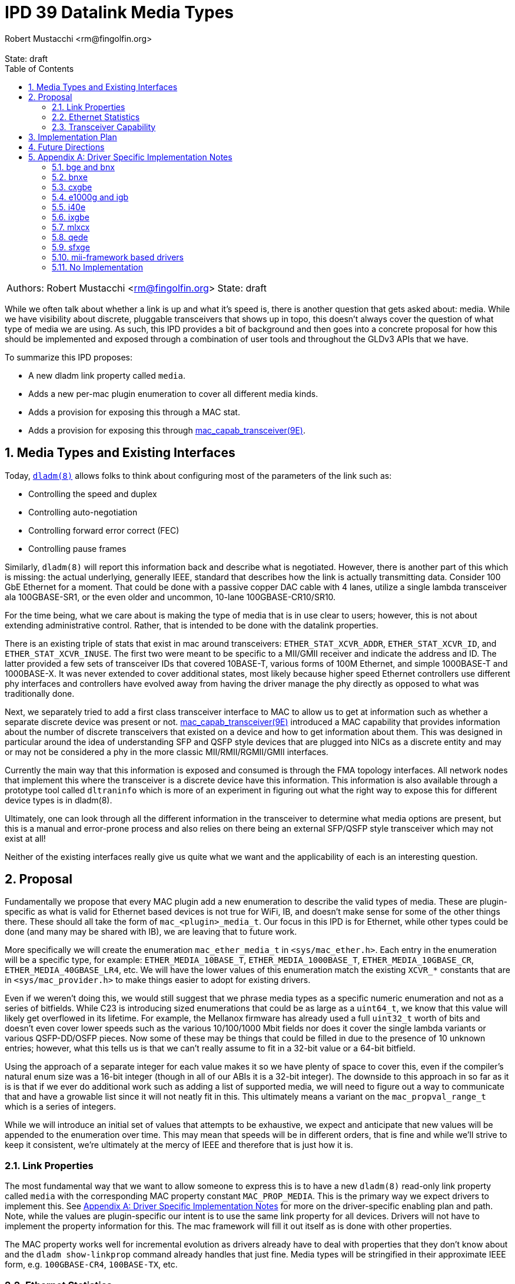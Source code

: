 :showtitle:
:toc: left
:numbered:
:icons: font
:state: draft
:revremark: State: {state}
:authors: Robert Mustacchi <rm@fingolfin.org>

= IPD 39 Datalink Media Types
{authors}

[cols="2"]
|===
|Authors: {author}
|State: {state}
|===

While we often talk about whether a link is up and what it's speed is,
there is another question that gets asked about: media. While we have
visibility about discrete, pluggable transceivers that shows up in topo,
this doesn't always cover the question of what type of media we are
using. As such, this IPD provides a bit of background and then goes into
a concrete proposal for how this should be implemented and exposed
through a combination of user tools and throughout the GLDv3 APIs that
we have.

To summarize this IPD proposes:

* A new dladm link property called `media`.
* Adds a new per-mac plugin enumeration to cover all different media kinds.
* Adds a provision for exposing this through a MAC stat.
* Adds a provision for exposing this through
  https://illumos.org/man/9E/mac_capab_transceiver[mac_capab_transceiver(9E)].

== Media Types and Existing Interfaces

Today, https://illumos.org/man/8/dladm[`dladm(8)`] allows folks to think
about configuring most of the parameters of the link such as:

* Controlling the speed and duplex
* Controlling auto-negotiation
* Controlling forward error correct (FEC)
* Controlling pause frames

Similarly, `dladm(8)` will report this information back and describe
what is negotiated. However, there is another part of this which is
missing: the actual underlying, generally IEEE, standard that describes
how the link is actually transmitting data. Consider 100 GbE Ethernet
for a moment. That could be done with a passive copper DAC cable with 4
lanes, utilize a single lambda transceiver ala 100GBASE-SR1, or the even
older and uncommon, 10-lane 100GBASE-CR10/SR10.

For the time being, what we care about is making the type of media that
is in use clear to users; however, this is not about extending
administrative control. Rather, that is intended to be done with the
datalink properties.

There is an existing triple of stats that exist in mac around
transceivers: `ETHER_STAT_XCVR_ADDR`, `ETHER_STAT_XCVR_ID`, and
`ETHER_STAT_XCVR_INUSE`. The first two were meant to be specific to a
MII/GMII receiver and indicate the address and ID. The latter provided a
few sets of transceiver IDs that covered 10BASE-T, various forms of 100M
Ethernet, and simple 1000BASE-T and 1000BASE-X. It was never extended to
cover additional states, most likely because higher speed Ethernet
controllers use different phy interfaces and controllers have evolved
away from having the driver manage the phy directly as opposed to what
was traditionally done.

Next, we separately tried to add a first class transceiver interface to
MAC to allow us to get at information such as whether a separate
discrete device was present or not.
https://illumos.org/man/9E/mac_capab_transceiver[mac_capab_transceiver(9E)]
introduced a MAC capability that provides information about the number
of discrete transceivers that existed on a device and how to get
information about them. This was designed in particular around the idea
of understanding SFP and QSFP style devices that are plugged into NICs
as a discrete entity and may or may not be considered a phy in the more
classic MII/RMII/RGMII/GMII interfaces.

Currently the main way that this information is exposed and consumed is
through the FMA topology interfaces. All network nodes that implement
this where the transceiver is a discrete device have this information.
This information is also available through a prototype tool called
`dltraninfo` which is more of an experiment in figuring out what the
right way to expose this for different device types is in dladm(8).

Ultimately, one can look through all the different information in the
transceiver to determine what media options are present, but this is a
manual and error-prone process and also relies on there being an
external SFP/QSFP style transceiver which may not exist at all!

Neither of the existing interfaces really give us quite what we want and
the applicability of each is an interesting question.

== Proposal

Fundamentally we propose that every MAC plugin add a new enumeration to
describe the valid types of media. These are plugin-specific as what is
valid for Ethernet based devices is not true for WiFi, IB, and doesn't
make sense for some of the other things there. These should all take the
form of `mac_<plugin>_media_t`. Our focus in this IPD is for Ethernet,
while other types could be done (and many may be shared with IB), we are
leaving that to future work.

More specifically we will create the enumeration `mac_ether_media_t` in
`<sys/mac_ether.h>`. Each entry in the enumeration will be a specific
type, for example: `ETHER_MEDIA_10BASE_T`, `ETHER_MEDIA_1000BASE_T`,
`ETHER_MEDIA_10GBASE_CR`, `ETHER_MEDIA_40GBASE_LR4`, etc. We will have the
lower values of this enumeration match the existing `XCVR_*` constants
that are in `<sys/mac_provider.h>` to make things easier to adopt for
existing drivers.

Even if we weren't doing this, we would still suggest that we phrase
media types as a specific numeric enumeration and not as a series of
bitfields. While C23 is introducing sized enumerations that could be as
large as a `uint64_t`, we know that this value will likely get
overflowed in its lifetime. For example, the Mellanox firmware has
already used a full `uint32_t` worth of bits and doesn't even cover
lower speeds such as the various 10/100/1000 Mbit fields nor does it
cover the single lambda variants or various QSFP-DD/OSFP pieces. Now
some of these may be things that could be filled in due to the presence
of 10 unknown entries; however, what this tells us is that we can't
really assume to fit in a 32-bit value or a 64-bit bitfield.

Using the approach of a separate integer for each value makes it so we
have plenty of space to cover this, even if the compiler's natural enum
size was a 16-bit integer (though in all of our ABIs it is a 32-bit
integer). The downside to this approach in so far as it is is that if we
ever do additional work such as adding a list of supported media, we
will need to figure out a way to communicate that and have a growable
list since it will not neatly fit in this. This ultimately means a
variant on the `mac_propval_range_t` which is a series of integers.

While we will introduce an initial set of values that attempts to be
exhaustive, we expect and anticipate that new values will be appended
to the enumeration over time. This may mean that speeds will be in
different orders, that is fine and while we'll strive to keep it
consistent, we're ultimately at the mercy of IEEE and therefore that is
just how it is.

=== Link Properties

The most fundamental way that we want to allow someone to express this
is to have a new `dladm(8)` read-only link property called `media` with
the corresponding MAC property constant `MAC_PROP_MEDIA`. This is the
primary way we expect drivers to implement this. See <<sec-a>> for more
on the driver-specific enabling plan and path. Note, while the values
are plugin-specific our intent is to use the same link property for all
devices. Drivers will not have to implement the property information for
this. The mac framework will fill it out itself as is done with other
properties.

The MAC property works well for incremental evolution as drivers already
have to deal with properties that they don't know about and the `dladm
show-linkprop` command already handles that just fine. Media types will
be stringified in their approximate IEEE form, e.g. `100GBASE-CR4`,
`100BASE-TX`, etc.

=== Ethernet Statistics

As mentioned in the background section, MAC already has a few Ethernet
statistics around this. In particular, we propose repurposing in a
backwards-compatible way the `ETHER_STAT_XCVR_INUSE` stat to take a
fuller range of transceivers. Our advice to drivers would be to place a
`mac_ether_media_t` value in here which will overlap with the traditional
values here.

Just because a driver implements `ETHER_STAT_XCVR_INUSE` does not
suggest it'll implement or have to lie about the other mii/gmii related
stats.

The main reason that we opted to use this was that otherwise we'd create
another Ethernet-specific stat and it'd just be mostly another copy of
this existing stat, but with additional values. That didn't seem to aid
anyone. In addition, because we are using a plugin-specific set of
definitions, we want to have the stat scoped to the plugin. This also
means that if we say add an IB specific version of this, then it'd
separately be `IB_STAT_XCVR_INUSE` and accept different values.

=== Transceiver Capability

Originally we proposed adding an extension to the MAC transceiver
capability. However, as we dug into the implementation, it become less
desirable at this time and we have moved it to future work. In
particular, most implementations of `MAC_CAPAB_TRANSCEIVER` are specific
to the presence of extrenal SFP-style PHYs. As such, plumbing this
through in a subset of circumstnaces isn't particularly useful. Our
prototype of adding this to the topo datalink property groups worked
just fine wih the link property. 

== Implementation Plan

To implement this, we will do an initial integration of the mac features
along with a few drivers. Additional drivers will be integrated in
subsequent changes in part based on needs and testing capabilities.

[[sec-fut]]
== Future Directions

If we want to build on this IPD, here are the high-level ways we expect
to follow in the future, but are not at the level of a concrete
proposal.

We ultimately want to be able to introduce something more akin to a
`dladm show-phy` or `dladm show-transceiver` which would take the
information proposed here, the information from the transceiver
capability, and make it a first class dladm-level experience. If we go
down this path then we'll also want to add an additional property to the
transceiver mct_info(9E) entry point that indicates whether the
transceiver is built-in or not. If we do this, we should consider what
the implementation for drivers without external SFP-style PHYs looks
like as most do not implement `MAC_CAPAB_TRANSCIEVER` otherwise.

A different direction that we should consider is potentially introducing
an array of supported media. This isn't a priority here because the link
properties that we already have cover most of what someone needs to know
and in general there aren't many times where someone is switching
between different medias as the same speed today. We're going to let
demand help motivate this being added, which unlike the one above is
something that is less obvious.

[[sec-a]]
== Appendix A: Driver Specific Implementation Notes

This section contains notes on how we implement this functionality for
each of the drivers listed below. Not all drivers are listed. Our
general plan is to start with more common devices and implement this as
we get community support for testing a wider device variety.

=== bge and bnx

These drivers already have an implementation of the
`ETHER_STAT_XCVR_INUSE` logic that looks if the chip is in a fiber-based
mode and otherwise uses the link speed to determine the answer.

=== bnxe

The bnxe(4D) driver can get this information from the internal
`media_info` member of the `struct elink_phy` which is directly
accessible already today and is used as part of the
`MAC_CAPAB_TRANSCEIVER` mct_read(9E) entry point. So we can take this
and combine it with the speed to get what we need.

=== cxgbe

The cxgbe(4D) and t4nex drivers work together to get this information.
Right now the driver has the general `enum fw_port_type` which describes
the different modes that are supported on the device. The current
version for the device is stored on the `port_type` member of the `struct
port_info`.

=== e1000g and igb

To determine this we need to look at a series of different fields on the
device. In particular, the media type, whether it thinks it supports
100-BASET4 or not, and manually put this information together.

=== i40e

The i40e firmware provides us a few different types of information. In
particular, it has an internal enumeration of PHY types that it uses as
part of Get Link Status command (opecode 0x0607). This enum called `enum
i40e_aq_phy_type` tells us very specific information about what kind of
phy media is currently in use. In addition, there is also a general
media type that is part of the phy capabilities data in the  `struct
i40e_phy_info`. This struct also has an array of which PHYs are
supported, but for us the most important member is the one in the link
status.

=== ixgbe

To determine the media type for ixgbe(4D), we need to combine the
current link speed with the results of the
`ixgbe_get_supported_physical_layer()` function in the common code. By
combining these two we can get the current mode of the link.

=== mlxcx

The mlxcx(4D) driver already has a notion of this with the
`mlxcx_eth_proto_t` enumeration which contains the current operational
mode in the port's `mlp_oper_proto` member. All we need to do is convert
this to the appropriate general type.

=== qede

The qede(4D) driver's firmware mailbox has some information here. In
particular there is a function `ecore_mcp_get_media_type()` which is
used to extract from firmware the `struct public_port` member
`media_type`. This gives us something we can then comare with the speed
to figure out the exact type of.

=== sfxge

The sfxge(4D) driver does have a way of asking the underlying system
what the type of the port is. However, this only gets us to high-level
PHY information such as BASE-T, SFP, XPF, QSFP, etc. Unlike other
drivers or other systems it does not attempt to decode the SFP
compliance codes to figure out how to operate (that we can easily see).
This means that we will have to return an unknown media type in such
circumstances.

=== mii-framework based drivers

The mii framework today already tracks this information as part of
configuring its state. This is used by the following drivers:

* afe
* atge
* dmfe
* efe
* elxl
* hme
* iprb
* pcn
* rtls
* yge

We likely can provide a straightforward callback into the mii layer.

=== No Implementation

For several drivers, an implementation of this doesn't make sense either
because the device is synthetic or it's an amalgamation of many things.
This includes the following known ones right now:

* aggr(4D)
* vmxnet3s(4D)
* overlay(4D)
* vioif(4D)
* xnf(4D)

